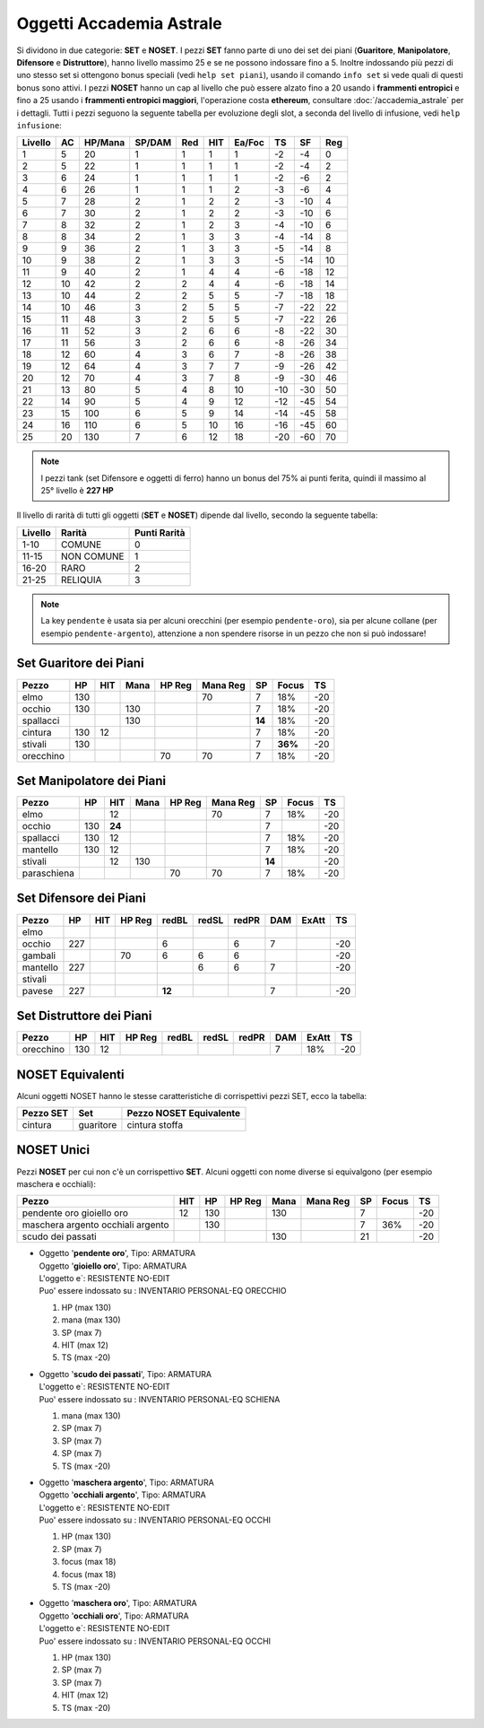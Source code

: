 Oggetti Accademia Astrale
=========================
Si dividono in due categorie: **SET** e **NOSET**. I pezzi **SET** fanno parte
di uno dei set dei piani (**Guaritore**, **Manipolatore**, **Difensore**
e **Distruttore**), hanno livello massimo 25 e se ne possono indossare fino
a 5. Inoltre indossando più pezzi di uno stesso set si ottengono bonus
speciali (vedi ``help set piani``), usando il comando ``info set`` si vede
quali di questi bonus sono attivi. I pezzi **NOSET** hanno un cap al livello
che può essere alzato fino a 20 usando i **frammenti entropici** e
fino a 25 usando i **frammenti entropici maggiori**, l'operazione costa
**ethereum**, consultare :doc:`/accademia_astrale` per i dettagli.
Tutti i pezzi seguono la seguente tabella per evoluzione degli slot, a seconda
del livello di infusione, vedi ``help infusione``:

======= ===  ======= ====== === === ====== === ==== ====
Livello AC   HP/Mana SP/DAM Red HIT Ea/Foc TS  SF   Reg
======= ===  ======= ====== === === ====== === ==== ====
 1      5    20      1      1   1   1      -2  -4   0
 2      5    22      1      1   1   1      -2  -4   2 
 3      6    24      1      1   1   1      -2  -6   2
 4      6    26      1      1   1   2      -3  -6   4
 5      7    28      2      1   2   2      -3  -10  4
 6      7    30      2      1   2   2      -3  -10  6
 7      8    32      2      1   2   3      -4  -10  6
 8      8    34      2      1   3   3      -4  -14  8
 9      9    36      2      1   3   3      -5  -14  8
10      9    38      2      1   3   3      -5  -14  10
11      9    40      2      1   4   4      -6  -18  12
12      10   42      2      2   4   4      -6  -18  14 
13      10   44      2      2   5   5      -7  -18  18 
14      10   46      3      2   5   5      -7  -22  22
15      11   48      3      2   5   5      -7  -22  26
16      11   52      3      2   6   6      -8  -22  30
17      11   56      3      2   6   6      -8  -26  34
18      12   60      4      3   6   7      -8  -26  38
19      12   64      4      3   7   7      -9  -26  42
20      12   70      4      3   7   8      -9  -30  46
21      13   80      5      4   8   10     -10 -30  50
22      14   90      5      4   9   12     -12 -45  54
23      15   100     6      5   9   14     -14 -45  58
24      16   110     6      5   10  16     -16 -45  60
25      20   130     7      6   12  18     -20 -60  70
======= ===  ======= ====== === === ====== === ==== ====

.. note::

   I pezzi tank (set Difensore e oggetti di ferro) hanno un bonus del
   75% ai punti ferita, quindi il massimo al 25° livello è **227 HP**

Il livello di rarità di tutti gli oggetti (**SET** e **NOSET**) dipende dal livello,
secondo la seguente tabella:

======== ==========  ============
Livello  Rarità      Punti Rarità
======== ==========  ============
1-10     COMUNE      0
11-15    NON COMUNE  1
16-20    RARO        2
21-25    RELIQUIA    3
======== ==========  ============

.. note::

   La key ``pendente`` è usata sia per alcuni orecchini (per esempio ``pendente-oro``),
   sia per alcune collane (per esempio ``pendente-argento``), attenzione a non spendere
   risorse in un pezzo che non si può indossare!

Set Guaritore dei Piani
-----------------------

============ ==== ====== ==== ====== ======== ======= ======= ====
Pezzo        HP   HIT    Mana HP Reg Mana Reg SP      Focus   TS
============ ==== ====== ==== ====== ======== ======= ======= ====
elmo         130                     70       7       18%     -20
occhio       130         130                  7       18%     -20
spallacci                130                  **14**  18%     -20
cintura      130  12                          7       18%     -20
stivali      130                              7       **36%** -20
orecchino                     70     70       7       18%     -20
============ ==== ====== ==== ====== ======== ======= ======= ====

Set Manipolatore dei Piani
--------------------------

============ ==== ====== ==== ====== ======== ======= ======= ====
Pezzo        HP   HIT    Mana HP Reg Mana Reg SP      Focus   TS
============ ==== ====== ==== ====== ======== ======= ======= ====
elmo              12                 70       7       18%     -20
occhio       130  **24**                      7               -20
spallacci    130  12                          7       18%     -20
mantello     130  12                          7       18%     -20
stivali           12     130                  **14**          -20
paraschiena                   70     70       7       18%     -20
============ ==== ====== ==== ====== ======== ======= ======= ====

Set Difensore dei Piani
-----------------------

============ ==== ====== ====== ====== ===== ===== ======= ======= ====
Pezzo        HP   HIT    HP Reg redBL  redSL redPR DAM     ExAtt   TS
============ ==== ====== ====== ====== ===== ===== ======= ======= ====
elmo                            
occhio       227                6            6     7               -20
gambali                  70     6      6     6                     -20
mantello     227                       6     6     7               -20
stivali 
pavese       227                **12**             7               -20 
============ ==== ====== ====== ====== ===== ===== ======= ======= ====

Set Distruttore dei Piani
-------------------------

============ ==== ====== ====== ====== ===== ===== ======= ======= ====
Pezzo        HP   HIT    HP Reg redBL  redSL redPR DAM     ExAtt   TS
============ ==== ====== ====== ====== ===== ===== ======= ======= ====
orecchino    130  12                               7       18%     -20                             
============ ==== ====== ====== ====== ===== ===== ======= ======= ====

NOSET Equivalenti
-----------------
Alcuni oggetti NOSET hanno le stesse caratteristiche di corrispettivi pezzi SET,
ecco la tabella:

================ ============= =======================
Pezzo SET        Set           Pezzo NOSET Equivalente
================ ============= =======================
cintura          guaritore     cintura stoffa
================ ============= =======================

NOSET Unici
-----------
Pezzi **NOSET** per cui non c'è un corrispettivo **SET**. Alcuni oggetti
con nome diverse si equivalgono (per esempio maschera e occhiali):

+------------------+-----+------+---------+------+----------+----+-------+----+
| Pezzo            | HIT |  HP  |  HP Reg | Mana | Mana Reg | SP | Focus | TS |
+==================+=====+======+=========+======+==========+====+=======+====+
| pendente oro     | 12  | 130  |         | 130  |          | 7  |       | -20|
| gioiello oro     |     |      |         |      |          |    |       |    |
+------------------+-----+------+---------+------+----------+----+-------+----+
| maschera argento |     | 130  |         |      |          | 7  |  36%  | -20|
| occhiali argento |     |      |         |      |          |    |       |    |
+------------------+-----+------+---------+------+----------+----+-------+----+
| scudo dei passati|     |      |         | 130  |          | 21 |       | -20|
+------------------+-----+------+---------+------+----------+----+-------+----+

* | Oggetto '**pendente oro**', Tipo: ARMATURA
  | Oggetto '**gioiello oro**', Tipo: ARMATURA
  | L'oggetto e`: RESISTENTE NO-EDIT 
  | Puo' essere indossato su : INVENTARIO PERSONAL-EQ ORECCHIO 

  1. HP (max 130)
  2. mana (max 130)
  3. SP (max 7)
  4. HIT (max 12)
  5. TS (max -20)

* | Oggetto '**scudo dei passati**', Tipo: ARMATURA
  | L'oggetto e`: RESISTENTE NO-EDIT 
  | Puo' essere indossato su : INVENTARIO PERSONAL-EQ SCHIENA 

  1. mana (max 130)
  2. SP (max 7)
  3. SP (max 7)
  4. SP (max 7)
  5. TS (max -20)

* | Oggetto '**maschera argento**', Tipo: ARMATURA
  | Oggetto '**occhiali argento**', Tipo: ARMATURA
  | L'oggetto e`: RESISTENTE NO-EDIT 
  | Puo' essere indossato su : INVENTARIO PERSONAL-EQ OCCHI 

  1. HP (max 130)
  2. SP (max 7)
  3. focus (max 18)
  4. focus (max 18)
  5. TS (max -20)

* | Oggetto '**maschera oro**', Tipo: ARMATURA
  | Oggetto '**occhiali oro**', Tipo: ARMATURA
  | L'oggetto e`: RESISTENTE NO-EDIT 
  | Puo' essere indossato su : INVENTARIO PERSONAL-EQ OCCHI 

  1. HP (max 130)
  2. SP (max 7)
  3. SP (max 7)
  4. HIT (max 12)
  5. TS (max -20)
